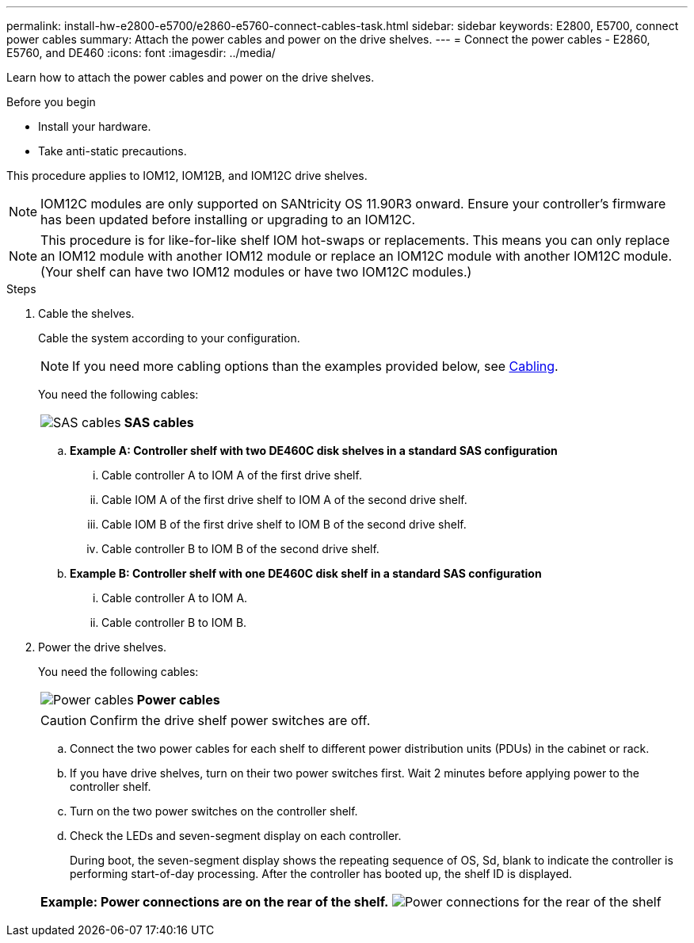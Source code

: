 ---
permalink: install-hw-e2800-e5700/e2860-e5760-connect-cables-task.html
sidebar: sidebar
keywords: E2800, E5700, connect power cables
summary: Attach the power cables and power on the drive shelves.
---
= Connect the power cables - E2860, E5760, and DE460
:icons: font
:imagesdir: ../media/

[.lead]
Learn how to attach the power cables and power on the drive shelves.

.Before you begin

* Install your hardware.
* Take anti-static precautions.

This procedure applies to IOM12, IOM12B, and IOM12C drive shelves.

NOTE: IOM12C modules are only supported on SANtricity OS 11.90R3 onward. Ensure your controller's firmware has been updated before installing or upgrading to an IOM12C.

NOTE: This procedure is for like-for-like shelf IOM hot-swaps or replacements. This means you can only replace an IOM12 module with another IOM12 module or replace an IOM12C module with another IOM12C module. (Your shelf can have two IOM12 modules or have two IOM12C modules.)

.Steps

. Cable the shelves.
+
Cable the system according to your configuration.
+ 
NOTE: If you need more cabling options than the examples provided below, see link:https://docs.netapp.com/us-en/e-series/install-hw-cabling/driveshelf-cable-task.html#cabling-e2800-and-e5700[Cabling^].
+
You need the following cables:
+
|===
a|
image:../media/sas_cable.png["SAS cables"] a|
*SAS cables*
|===
+
.. *Example A: Controller shelf with two DE460C disk shelves in a standard SAS configuration*
+
... Cable controller A to IOM A of the first drive shelf.
... Cable IOM A of the first drive shelf to IOM A of the second drive shelf.
... Cable IOM B of the first drive shelf to IOM B of the second drive shelf.
... Cable controller B to IOM B of the second drive shelf.

+
.. *Example B: Controller shelf with one DE460C disk shelf in a standard SAS configuration*
+
... Cable controller A to IOM A.
... Cable controller B to IOM B.

. Power the drive shelves.
+
You need the following cables:
+
|===
a|
image:../media/power_cable_inst-hw-e2800-e5700.png["Power cables"] a|
*Power cables*
|===
CAUTION: Confirm the drive shelf power switches are off.

 .. Connect the two power cables for each shelf to different power distribution units (PDUs) in the cabinet or rack.
 .. If you have drive shelves, turn on their two power switches first. Wait 2 minutes before applying power to the controller shelf.
 .. Turn on the two power switches on the controller shelf.
 .. Check the LEDs and seven-segment display on each controller.
+
During boot, the seven-segment display shows the repeating sequence of OS, Sd, blank to indicate the controller is performing start-of-day processing. After the controller has booted up, the shelf ID is displayed.

+
|===
a|*Example: Power connections are on the rear of the shelf.*
image:../media/trafford_power.png["Power connections for the rear of the shelf"]

|===
